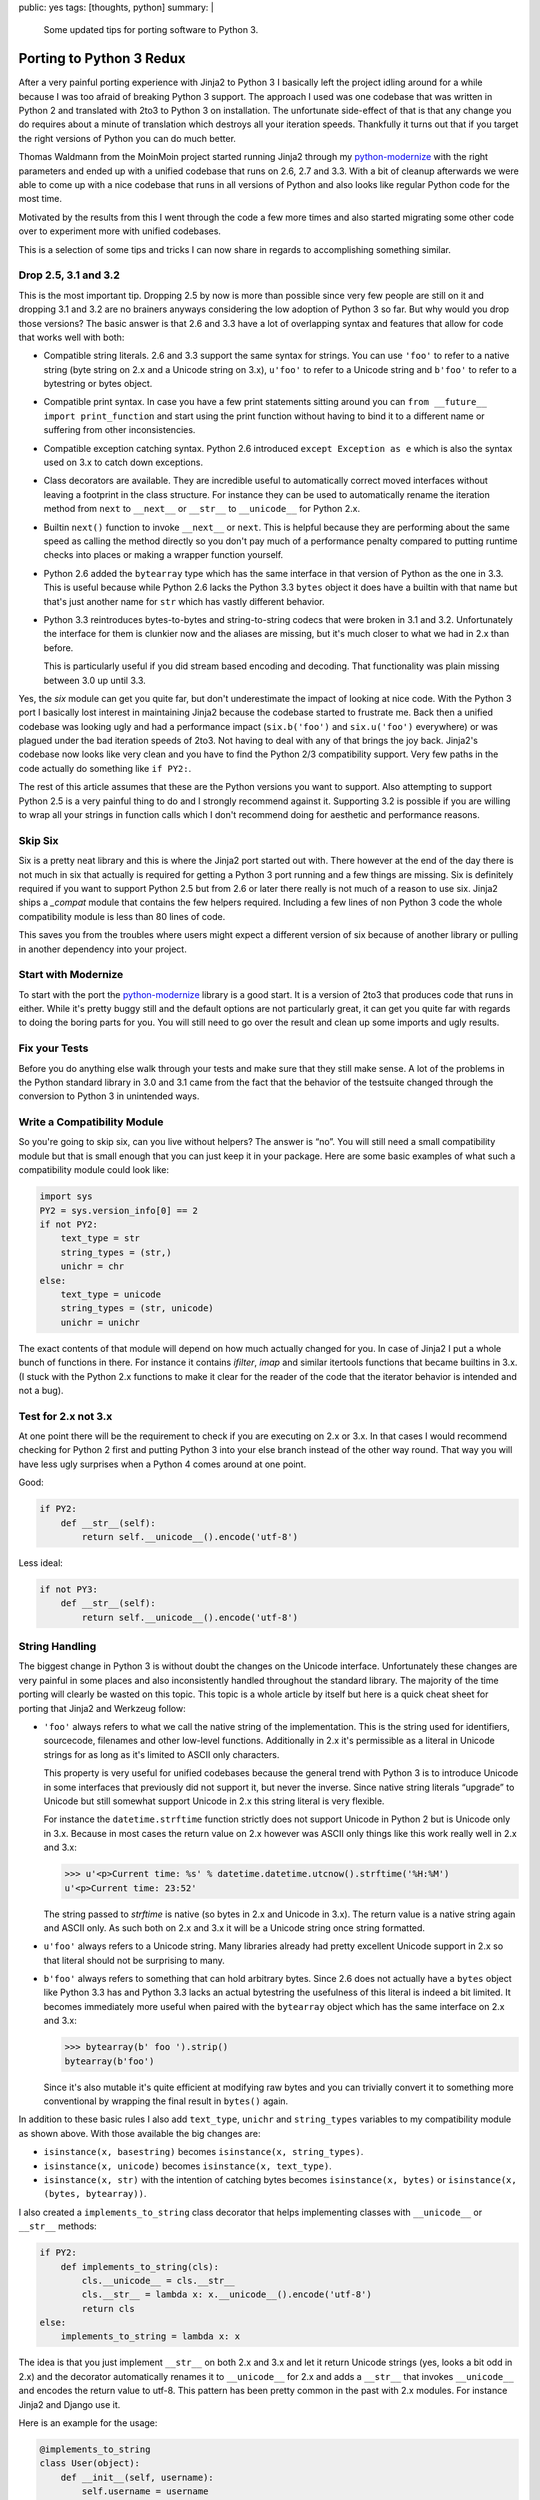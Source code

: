 public: yes
tags: [thoughts, python]
summary: |
  Some updated tips for porting software to Python 3.

Porting to Python 3 Redux
=========================

After a very painful porting experience with Jinja2 to Python 3 I
basically left the project idling around for a while because I was too
afraid of breaking Python 3 support.  The approach I used was one codebase
that was written in Python 2 and translated with 2to3 to Python 3 on
installation.  The unfortunate side-effect of that is that any change you
do requires about a minute of translation which destroys all your
iteration speeds.  Thankfully it turns out that if you target the right
versions of Python you can do much better.

Thomas Waldmann from the MoinMoin project started running Jinja2 through
my `python-modernize <https://github.com/mitsuhiko/python-modernize>`_
with the right parameters and ended up with a unified codebase that runs
on 2.6, 2.7 and 3.3.  With a bit of cleanup afterwards we were able to
come up with a nice codebase that runs in all versions of Python and also
looks like regular Python code for the most time.

Motivated by the results from this I went through the code a few more
times and also started migrating some other code over to experiment more
with unified codebases.

This is a selection of some tips and tricks I can now share in regards to
accomplishing something similar.

Drop 2.5, 3.1 and 3.2
---------------------

This is the most important tip.  Dropping 2.5 by now is more than possible
since very few people are still on it and dropping 3.1 and 3.2 are no
brainers anyways considering the low adoption of Python 3 so far.  But why
would you drop those versions?  The basic answer is that 2.6 and 3.3 have
a lot of overlapping syntax and features that allow for code that works
well with both:

-   Compatible string literals.  2.6 and 3.3 support the same syntax for
    strings.  You can use ``'foo'`` to refer to a native string (byte
    string on 2.x and a Unicode string on 3.x), ``u'foo'`` to refer to a
    Unicode string and ``b'foo'`` to refer to a bytestring or bytes
    object.
-   Compatible print syntax.  In case you have a few print statements
    sitting around you can ``from __future__ import print_function`` and
    start using the print function without having to bind it to a
    different name or suffering from other inconsistencies.
-   Compatible exception catching syntax.  Python 2.6 introduced ``except
    Exception as e`` which is also the syntax used on 3.x to catch down
    exceptions.
-   Class decorators are available.  They are incredible useful to
    automatically correct moved interfaces without leaving a footprint in
    the class structure.  For instance they can be used to automatically
    rename the iteration method from ``next`` to ``__next__`` or
    ``__str__`` to ``__unicode__`` for Python 2.x.
-   Builtin ``next()`` function to invoke ``__next__`` or ``next``.  This
    is helpful because they are performing about the same speed as calling
    the method directly so you don't pay much of a performance penalty
    compared to putting runtime checks into places or making a wrapper
    function yourself.
-   Python 2.6 added the ``bytearray`` type which has the same interface
    in that version of Python as the one in 3.3.  This is useful because
    while Python 2.6 lacks the Python 3.3 ``bytes`` object it does have
    a builtin with that name but that's just another name for ``str``
    which has vastly different behavior.
-   Python 3.3 reintroduces bytes-to-bytes and string-to-string codecs
    that were broken in 3.1 and 3.2.  Unfortunately the interface for them
    is clunkier now and the aliases are missing, but it's much closer to
    what we had in 2.x than before.

    This is particularly useful if you did stream based encoding and
    decoding.  That functionality was plain missing between 3.0 up until
    3.3.

Yes, the `six` module can get you quite far, but don't underestimate the
impact of looking at nice code.  With the Python 3 port I basically lost
interest in maintaining Jinja2 because the codebase started to frustrate
me.  Back then a unified codebase was looking ugly and had a performance
impact (``six.b('foo')`` and ``six.u('foo')`` everywhere) or was plagued
under the bad iteration speeds of 2to3.  Not having to deal with any of
that brings the joy back.  Jinja2's codebase now looks like very clean and
you have to find the Python 2/3 compatibility support.  Very few paths in
the code actually do something like ``if PY2:``.

The rest of this article assumes that these are the Python versions you
want to support.  Also attempting to support Python 2.5 is a very painful
thing to do and I strongly recommend against it.  Supporting 3.2 is
possible if you are willing to wrap all your strings in function calls
which I don't recommend doing for aesthetic and performance reasons.

Skip Six
--------

Six is a pretty neat library and this is where the Jinja2 port started out
with.  There however at the end of the day there is not much in six that
actually is required for getting a Python 3 port running and a few things
are missing.  Six is definitely required if you want to support Python 2.5
but from 2.6 or later there really is not much of a reason to use six.
Jinja2 ships a `_compat` module that contains the few helpers required.
Including a few lines of non Python 3 code the whole compatibility module
is less than 80 lines of code.

This saves you from the troubles where users might expect a different
version of six because of another library or pulling in another dependency
into your project.

Start with Modernize
--------------------

To start with the port the `python-modernize`_ library is a good start.
It is a version of 2to3 that produces code that runs in either.  While
it's pretty buggy still and the default options are not particularly
great, it can get you quite far with regards to doing the boring parts for
you.  You will still need to go over the result and clean up some imports
and ugly results.

Fix your Tests
--------------

Before you do anything else walk through your tests and make sure that
they still make sense.  A lot of the problems in the Python standard
library in 3.0 and 3.1 came from the fact that the behavior of the
testsuite changed through the conversion to Python 3 in unintended ways.

Write a Compatibility Module
----------------------------

So you're going to skip six, can you live without helpers?  The answer is
“no”.  You will still need a small compatibility module but that is small
enough that you can just keep it in your package.  Here are some basic
examples of what such a compatibility module could look like:

.. sourcecode:: python

    import sys
    PY2 = sys.version_info[0] == 2
    if not PY2:
        text_type = str
        string_types = (str,)
        unichr = chr
    else:
        text_type = unicode
        string_types = (str, unicode)
        unichr = unichr

The exact contents of that module will depend on how much actually changed
for you.  In case of Jinja2 I put a whole bunch of functions in there.
For instance it contains `ifilter`, `imap` and similar itertools functions
that became builtins in 3.x.  (I stuck with the Python 2.x functions to
make it clear for the reader of the code that the iterator behavior is
intended and not a bug).

Test for 2.x not 3.x
--------------------

At one point there will be the requirement to check if you are executing
on 2.x or 3.x.  In that cases I would recommend checking for Python 2
first and putting Python 3 into your else branch instead of the other way
round.  That way you will have less ugly surprises when a Python 4 comes
around at one point.

Good:

.. sourcecode:: python

    if PY2:
        def __str__(self):
            return self.__unicode__().encode('utf-8')

Less ideal:

.. sourcecode:: python

    if not PY3:
        def __str__(self):
            return self.__unicode__().encode('utf-8')

String Handling
---------------

The biggest change in Python 3 is without doubt the changes on the Unicode
interface.  Unfortunately these changes are very painful in some places
and also inconsistently handled throughout the standard library.  The
majority of the time porting will clearly be wasted on this topic.  This
topic is a whole article by itself but here is a quick cheat sheet for
porting that Jinja2 and Werkzeug follow:

-   ``'foo'`` always refers to what we call the native string of the
    implementation.  This is the string used for identifiers, sourcecode,
    filenames and other low-level functions.  Additionally in 2.x it's
    permissible as a literal in Unicode strings for as long as it's
    limited to ASCII only characters.
    
    This property is very useful for unified codebases because the general
    trend with Python 3 is to introduce Unicode in some interfaces that
    previously did not support it, but never the inverse.  Since native
    string literals “upgrade” to Unicode but still somewhat support
    Unicode in 2.x this string literal is very flexible.
    
    For instance the ``datetime.strftime`` function strictly does not
    support Unicode in Python 2 but is Unicode only in 3.x.  Because in
    most cases the return value on 2.x however was ASCII only things like
    this work really well in 2.x and 3.x:

    .. sourcecode:: pycon

        >>> u'<p>Current time: %s' % datetime.datetime.utcnow().strftime('%H:%M')
        u'<p>Current time: 23:52'

    The string passed to `strftime` is native (so bytes in 2.x and Unicode
    in 3.x).  The return value is a native string again and ASCII only.
    As such both on 2.x and 3.x it will be a Unicode string once string
    formatted.

-   ``u'foo'`` always refers to a Unicode string.  Many libraries already
    had pretty excellent Unicode support in 2.x so that literal should not
    be surprising to many.

-   ``b'foo'`` always refers to something that can hold arbitrary bytes.
    Since 2.6 does not actually have a ``bytes`` object like Python 3.3
    has and Python 3.3 lacks an actual bytestring the usefulness of this
    literal is indeed a bit limited.  It becomes immediately more useful
    when paired with the ``bytearray`` object which has the same interface
    on 2.x and 3.x:

    .. sourcecode:: pycon

        >>> bytearray(b' foo ').strip()
        bytearray(b'foo')

    Since it's also mutable it's quite efficient at modifying raw bytes
    and you can trivially convert it to something more conventional by
    wrapping the final result in ``bytes()`` again.

In addition to these basic rules I also add ``text_type``, ``unichr``
and ``string_types`` variables to my compatibility module as shown above.
With those available the big changes are:

-   ``isinstance(x, basestring)`` becomes ``isinstance(x, string_types)``.
-   ``isinstance(x, unicode)`` becomes ``isinstance(x, text_type)``.
-   ``isinstance(x, str)`` with the intention of catching bytes becomes
    ``isinstance(x, bytes)`` or ``isinstance(x, (bytes, bytearray))``.

I also created a ``implements_to_string`` class decorator that helps
implementing classes with ``__unicode__`` or ``__str__`` methods:

.. sourcecode:: python

    if PY2:
        def implements_to_string(cls):
            cls.__unicode__ = cls.__str__
            cls.__str__ = lambda x: x.__unicode__().encode('utf-8')
            return cls
    else:
        implements_to_string = lambda x: x

The idea is that you just implement ``__str__`` on both 2.x and 3.x and
let it return Unicode strings (yes, looks a bit odd in 2.x) and the
decorator automatically renames it to ``__unicode__`` for 2.x and adds a
``__str__`` that invokes ``__unicode__`` and encodes the return value to
utf-8.  This pattern has been pretty common in the past with 2.x modules.
For instance Jinja2 and Django use it.

Here is an example for the usage:

.. sourcecode:: python

    @implements_to_string
    class User(object):
        def __init__(self, username):
            self.username = username
        def __str__(self):
            return self.username

Metaclass Syntax Changes
------------------------

Since Python 3 changed the syntax for defining the metaclass to use in an
incompatible way this makes porting a bit harder than it should be.  Six
has a ``with_metaclass`` function that can work around this issue but it
generates a dummy class that shows up in the inheritance tree.  For Jinja2
I was not happy enough with that solution and modified it a bit.  The
external API is the same but the implementation uses a temporary class
to hook in the metaclass.  The benefit is that you don't have to pay a
performance penalty for using it and your inheritance tree stays nice.

The code is a bit hard to understand.  The basic idea is exploiting the
idea that metaclasses can customize class creation and are picked by by
the parent class.  This particular implementation uses a metaclass to
remove its own parent from the inheritance tree on subclassing.  The end
result is that the function creates a dummy class with a dummy metaclass.
Once subclassed the dummy classes metaclass is used which has a
constructor that basically instances a new class from the original parent
and the actually intended metaclass.  That way the dummy class and dummy
metaclass never show up.

This is what it looks like:

.. sourcecode:: python

    def with_metaclass(meta, *bases):
        class metaclass(meta):
            __call__ = type.__call__
            __init__ = type.__init__
            def __new__(cls, name, this_bases, d):
                if this_bases is None:
                    return type.__new__(cls, name, (), d)
                return meta(name, bases, d)
        return metaclass('temporary_class', None, {})

And here is how you use it:

.. sourcecode:: python

    class BaseForm(object):
        pass

    class FormType(type):
        pass

    class Form(with_metaclass(FormType, BaseForm)):
        pass

Dictionaries
------------

One of the more annoying changes in Python 3 are the changes on the
dictionary iterator protocols.  In Python 2 all dictionaries had
``keys()``, ``values()`` and ``items()`` that returned lists and
``iterkeys()``, ``itervalues()`` and ``iteritems()`` that returned
iterators.  In Python 3 none of that exists any more.  Instead they were
replaced with new methods that return view objects.

``keys()`` returns a key view which behaves like some sort of read-only
set, ``values()`` which returns a read-only container and iterable (not an
iterator!) and ``items()`` which returns some sort of read-only set-like
object.  Unlike regular sets it however can also point to mutable objects
in which case some methods will fail at runtime.

On the positive side a lot of people missed that views are not iterators
so in many cases you can just ignore that.  Werkzeug and Django implement
a bunch of custom dictionary objects and in both cases the decision was
made to just ignore the existence of view objects and let ``keys()`` and
friends return iterators.

This is currently the only sensible thing to do due to limitations of the
Python interpreter.  There are a few problems with it:

-   The fact that the views are not iterators by themselves mean that in
    the average case you create a temporary object for no good reason.
-   The set-like behavior of the builtin dictionary views cannot be
    replicated in pure Python due to `limitations in the interpreter
    <http://bugs.python.org/issue2226>`_.
-   Implementing views for 3.x and iterators for 2.x would mean a lot of
    code duplication.

This is what the Jinja2 codebase went with for iterating over
dictionaries:

.. sourcecode:: python

    if PY2:
        iterkeys = lambda d: d.iterkeys()
        itervalues = lambda d: d.itervalues()
        iteritems = lambda d: d.iteritems()
    else:
        iterkeys = lambda d: iter(d.keys())
        itervalues = lambda d: iter(d.values())
        iteritems = lambda d: iter(d.items())

For implementing dictionary like objects a class decorator can become
useful again:

.. sourcecode:: python

    if PY2:
        def implements_dict_iteration(cls):
            cls.iterkeys = cls.keys
            cls.itervalues = cls.values
            cls.iteritems = cls.items
            cls.keys = lambda x: list(x.iterkeys())
            cls.values = lambda x: list(x.itervalues())
            cls.items = lambda x: list(x.iteritems())
            return cls
    else:
        implements_dict_iteration = lambda x: x

In that case all you need to do is to implement the ``keys()`` and friends
method as iterators and the rest happens automatically:

.. sourcecode:: python

    @implements_dict_iteration
    class MyDict(object):
        ...

        def keys(self):
            for key, value in iteritems(self):
                yield key

        def values(self):
            for key, value in iteritems(self):
                yield value

        def items(self):
            ...

General Iterator Changes
------------------------

Since iterators changed in general a bit of help is needed to make this
painless.  The only change really is the transition from ``next()`` to
``__next__``.  Thankfully this is already transparently handled.  The only
thing you really need to change is to go from ``x.next()`` to ``next(x)``
and the language does the rest.

If you plan on defining iterators a class decorator again becomes helpful:

.. sourcecode:: python

    if PY2:
        def implements_iterator(cls):
            cls.next = cls.__next__
            del cls.__next__
            return cls
    else:
        implements_iterator = lambda x: x

For implementing this class just name the iteration step method
``__next__`` in all versions:

.. sourcecode:: python

    @implements_iterator
    class UppercasingIterator(object):
        def __init__(self, iterable):
            self._iter = iter(iterable)
        def __iter__(self):
            return self
        def __next__(self):
            return next(self._iter).upper()

Transformation Codecs
---------------------

One of the nice features of the Python 2 encoding protocol was that it was
independent of types.  You could register an encoding that would transform
a csv file into a numpy array if you would have preferred that.  This
feature however was not well known since the primary exposed interface of
encodings was attached to string objects.  Since they got stricter in 3.x
a lot of that functionality was removed in 3.0 but later reintroduced in
3.3 again since it proved useful.  Basically all codecs that did not
convert between Unicode and bytes or the other way round were unavailable
until 3.3.  Among those codecs are the hex and base64 codec.

There are two use cases for those codecs: operations on strings and
operations on streams.  The former is well known as ``str.encode()`` in
2.x but now looks different if you want to support 2.x and 3.x due to the
changed string API:

.. sourcecode:: pycon

    >>> import codecs
    >>> codecs.encode(b'Hey!', 'base64_codec')
    'SGV5IQ==\n'

You will also notice that the codecs are missing the aliases in 3.3 which
requires you to write ``'base64_codec'`` instead of ``'base64'``.

(These codecs are preferable over the functions in the `binascii` module
because they support operations on streams through the `incremental
encoding and decoding support
<http://docs.python.org/3/library/codecs.html#incrementalencoder-objects>`_.)

Other Notes
-----------

There are still a few places where I don't have nice solutions for yet or
are generally annoying to deal with but they are getting fewer.  Some of
them are unfortunately now part of the Python 3 API are hard to discover
until you trigger an edge case.

-   Filesystem and file IO access continues to be annoying to deal with on
    Linux due to it not being based on Unicode.  The ``open()`` function
    and the filesystem layer have dangerous platform specific defaults.
    If I SSH into a ``en_US`` machine from an ``de_AT`` one for instance
    Python loves falling back to ASCII encoding for both file system and
    file operations.
        
    Generally I noticed the most reliable way to do text on Python 3 that
    also works okay on 2.x is just to open files in binary mode and
    explicitly decode.  Alternatively you can use the ``codecs.open`` or
    ``io.open`` function on 2.x and the builtin ``open`` on Python 3 with
    an explicit encoding.
-   URLs in the standard library are represented incorrectly as Unicode
    which causes some URLs to not be dealt with correctly on 3.x.
-   Raising exceptions with a traceback object requires a helper function
    since the syntax changed.  This is very uncommon in general and easy
    enough to wrap.  Since the syntax changed this is one of the
    situations where you will have to move code into an exec block:

    .. sourcecode:: python

        if PY2:
            exec('def reraise(tp, value, tb):\n raise tp, value, tb')
        else:
            def reraise(tp, value, tb):
                raise value.with_traceback(tb)

-   The previous ``exec`` trick is useful in general if you have some code
    that depends on different syntax.  Since exec itself has a different
    syntax now you won't be able to use it to execute something against an
    arbitrary namespace.  This is not a huge deal because ``eval`` with
    ``compile`` can be used as a drop-in that works on both versions.
    Alternatively you can bootstrap an ``exec_`` function through ``exec``
    itself.

    .. sourcecode:: python

        exec_ = lambda s, *a: eval(compile(s, '<string>', 'exec'), *a)
-   If you have a C module written on top of the Python C API: shoot
    yourself.  There is no tooling available for that yet from what I know
    and so much stuff changed.  Take this as an opportunity to ditch the
    way you build modules and redo it on top of `cffi
    <https://cffi.readthedocs.org/en/release-0.6/>`_ or `ctypes`.  If
    that's not an option because you're something like numpy then you will
    just have to accept the pain.  Maybe try writing some abomination on
    top of the C-preprocessor that makes porting easier.
-   Use `tox <https://bitbucket.org/hpk42/tox>`_ for local testing.  Being
    able to run your tests against all python versions at once is very
    helpful and will find you a lot of issues.

Outlook
-------

Unified codebases for 2.x and 3.x are definitely within reach now.  The
majority of the porting time will still be spend trying to figure out how
APIs are going to behave with regards to Unicode and interoperability with
other modules that might have changed their API.  In any case if you want
to consider porting libraries don't bother with versions outside below
2.5, 3.0-3.2 and it will not hurt as much.

